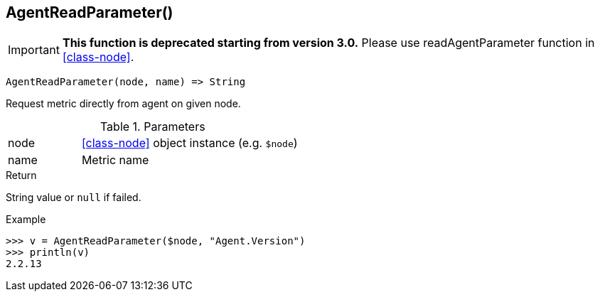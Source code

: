 [[func-agentreadparameter]]
== AgentReadParameter()

****
[IMPORTANT]
====
*This function is deprecated starting from version 3.0.* 
Please use readAgentParameter function in <<class-node>>. 
====
****

[source,c]
----
AgentReadParameter(node, name) => String
----

Request metric directly from agent on given node.

.Parameters
[cols="1,3" grid="none", frame="none"]
|===
|node|<<class-node>> object instance (e.g. `$node`)
|name|Metric name
|===

.Return
String value or `null` if failed.

.Example
[.output]
....
>>> v = AgentReadParameter($node, "Agent.Version")
>>> println(v)
2.2.13
....
